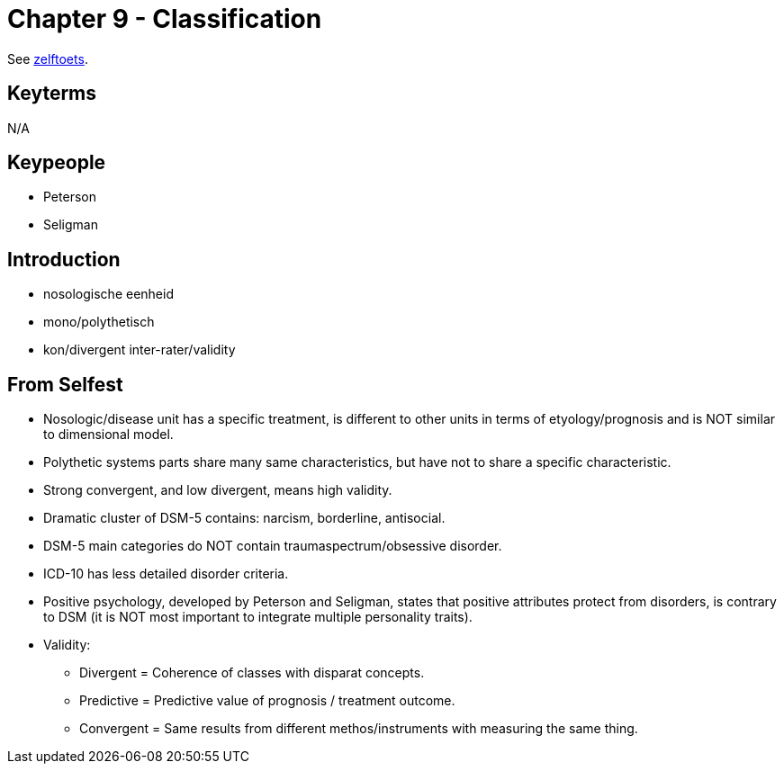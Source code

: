 = Chapter 9 - Classification

See link:zelftoets9.html[zelftoets].

== Keyterms

N/A

== Keypeople

* Peterson
* Seligman


== Introduction

// TODO fix
* nosologische eenheid
* mono/polythetisch
* kon/divergent inter-rater/validity

== From Selfest

* Nosologic/disease unit has a specific treatment, is different to other units in terms of etyology/prognosis and is NOT similar to dimensional model.
* Polythetic systems parts share many same characteristics, but have not to share a specific characteristic.
* Strong convergent, and low divergent, means high validity.
* Dramatic cluster of DSM-5 contains: narcism, borderline, antisocial.
* DSM-5 main categories do NOT contain traumaspectrum/obsessive disorder.
* ICD-10 has less detailed disorder criteria.
* Positive psychology, developed by Peterson and Seligman, states that positive attributes protect from disorders, is contrary to DSM (it is NOT most important to integrate multiple personality traits).
* Validity:
** Divergent = Coherence of classes with disparat concepts.
** Predictive = Predictive value of prognosis / treatment outcome.
** Convergent = Same results from different methos/instruments with measuring the same thing.
